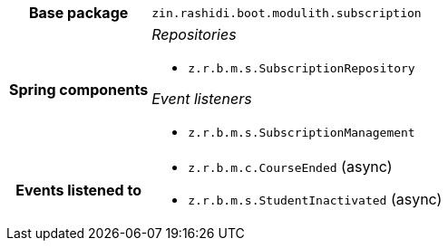 [%autowidth.stretch, cols="h,a"]
|===
|Base package
|`zin.rashidi.boot.modulith.subscription`
|Spring components
|_Repositories_

* `z.r.b.m.s.SubscriptionRepository`

_Event listeners_

* `z.r.b.m.s.SubscriptionManagement`
|Events listened to
|* `z.r.b.m.c.CourseEnded` (async) 
* `z.r.b.m.s.StudentInactivated` (async) 
|===
